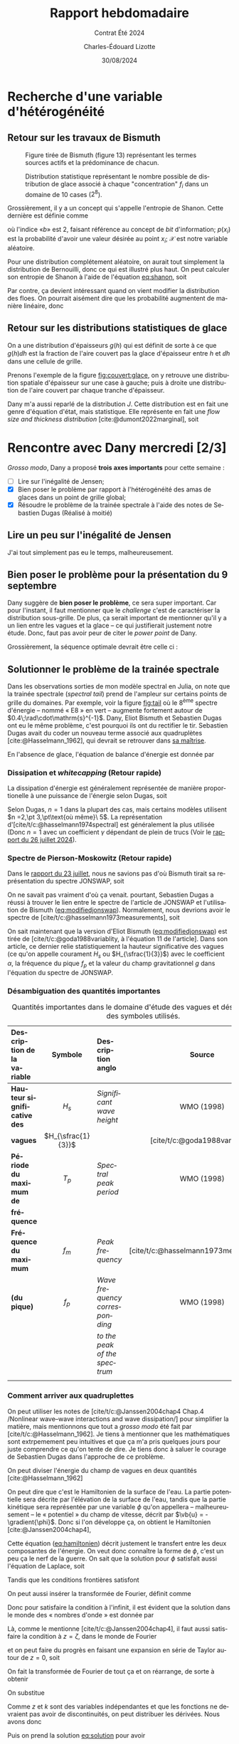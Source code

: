 #+title: Rapport hebdomadaire
#+subtitle: Contrat Été 2024
#+author: Charles-Édouard Lizotte
#+date:30/08/2024
#+LANGUAGE: fr
#+BIBLIOGRAPHY: master-bibliography.bib
#+OPTIONS: toc:nil title:nil 
#+LaTeX_class: org-report

\mytitlepage
\tableofcontents\newpage

* Recherche d'une variable d'hétérogénéité

** Retour sur les travaux de Bismuth

#+CAPTION: Figure tirée de Bismuth (figure 13) représentant les termes sources actifs et la prédominance de chacun.
[[file:Figures/figures/Bismuth-fig13.png]]

#+CAPTION: Distribution statistique représentant le nombre possible de distribution de glace associé à chaque "concentration" $f_i$ dans un domaine de 10 cases ($2^8$). 
[[file:Figures/figures/Bismuth-fig10.png]]

Grossièrement, il y a un concept qui s'appelle l'entropie de Shanon.
Cette dernière est définie comme
#+name:eq:shanon
\begin{equation}
   H(\mathcal{X}) = -\sum_i^n p(x_i) \log_b[\pt p(x_i)\pt]
\end{equation}
où l'indice «\textit{b}» est 2, faisant référence au concept de /bit/ d'information; $p(x_i)$ est la probabilité d'avoir une valeur désirée au point $x_i$; $\mathcal{X}$ est notre variable aléatoire.\bigskip

Pour une distribution complétement aléatoire, on aurait tout simplement la distribution de Bernouilli, donc ce qui est illustré plus haut.
On peut calculer son entropie de Shanon à l'aide de l'équation [[eq:shanon]], soit
\begin{equation}
   H(\mathcal{X}) = -\sum_i^n \qty(\frac{1}{2}) \log_2\qty[\frac{1}{2}] = \frac{n}{2}\cdot (-1) = \frac{-n}{2}.
\end{equation}
Par contre, ça devient intéressant quand on vient modifier la distribution des floes.
On pourrait aisément dire que les probabilité augmentent de manière linéaire, donc
\begin{equation}
   p(x_i) = \frac{x_i}{L_x}
\end{equation}


** Retour sur les distributions statistiques de glace

On a une distribution d'épaisseurs $g(h)$ qui est définit de sorte à ce que $g(h)\dd h$ est la
fraction de l'aire couvert pas la glace d'épaisseur entre $h$ et $\dd h$ dans une cellule de grille.\bigskip

Prenons l'exemple de la figure [[fig:couvert:glace]], on y retrouve une distribution spatiale d'épaisseur sur une case à gauche; puis à droite une distribution de l'aire couvert par chaque tranche d'épaisseur.

#+name:fig:couvert:glace
#+caption: À gauche, Couvert de glace d'une cellule. À droite distribution de l'aire
\begin{figure}[h]
\begin{center}
\begin{tikzpicture}
   \fill[Aquamarine!5] (0,0) rectangle (3,3);
   \draw[dashed] (0,0) rectangle (3,3);
   \fill[left color=blue!30, right color = violet] (0,0) -- (3,3) -- (3,0);
   \draw (-0.25,-0.25) node [] {$0$};
   \draw[] (0,1.6) node [left] {$\Delta {y}$};
   \draw[] (1.6,0) node [below] {$\Delta {x}$};
   \draw[] (1.6,3.5) node [] {$h(x)=\qty(\frac{h_p}{\Delta x})\pt x$};
   \draw[] (1,2) node [RoyalBlue!50!black] {Eau};
   \draw[] (2,1) node [white] {Glace};
   \fill[bottom color=blue!30, top color = violet] (3.2,0) rectangle (3.4,3);
   \draw (3.4,1.5) node [right] {$h$};
\end{tikzpicture}\hspace{1cm}\begin{tikzpicture}
   \draw[black, dotted] (0,0) grid (3,3);
   \filldraw[draw=Periwinkle, fill=blue!5 ,thick] (0,0) -- (3,3) -- (3,0);
   \draw (-0.25,-0.25) node [] {$0$};
   \draw[-latex] (0,0) -- (0,3.2) node [left] {$g(h)$};
   \draw[-latex] (0,0) -- (3.2,0) node [below] {$h$};
   \fill[Periwinkle!80] (2.1,0) -- (2.1,2.1) -- (2.5,2.5) -- (2.5,0);
   \draw (2.3,0) node[below, Periwinkle] {$\var h$};
   \draw[] (1.4,3.5) node [] {$g(h) = \frac{h}{h_p^2}$};
\end{tikzpicture}
\end{center}
\end{figure} 

Dany m'a aussi reparlé de la distribution $J$.
Cette distribution est en fait une genre d'équation d'état, mais statistique.
Elle représente en fait une /flow size and thickness distribution/ [cite:@dumont2022marginal], soit
\begin{equation}
   J(r,h) = J(\vb{r})
\end{equation}



* Rencontre avec Dany mercredi [2/3]

/Grosso modo/, Dany a proposé *trois axes importants* pour cette semaine :
- [ ] Lire sur l'inégalité de Jensen;
- [X] Bien poser le problème par rapport à l'hétérogénéité des amas de glaces dans un point de grille global;
- [X] Résoudre le problème de la trainée spectrale à l'aide des notes de Sebastien Dugas (Réalisé à moitié)

** Lire un peu sur l'inégalité de Jensen
J'ai tout simplement pas eu le temps, malheureusement.

** Bien poser le problème pour la présentation du 9 septembre
Dany suggère de *bien poser le problème*, ce sera super important.
Car pour l'instant, il faut mentionner que le /challenge/ c'est de caractériser la distribution sous-grille.
De plus, ça serait important de mentionner qu'il y a un lien entre les vagues et la glace -- ce qui justifierait justement notre étude.
Donc, faut pas avoir peur de citer le /power/ /point/ de Dany.\bigskip


Grossièrement, la séquence optimale devrait être celle ci : 
      
\begin{center}    
\begin{tikzpicture}[node distance = 2cm]
   \tikzstyle{concept} = [rectangle, rounded corners, minimum width=3cm, minimum height=1cm,text centered, draw=blue, fill=MidnightBlue!40, text width=3cm]
   \tikzstyle{idea} = [rectangle, minimum width=3cm, minimum height=1cm, text centered, draw=Red, fill=BurntOrange!40, text width=3cm]
   \tikzstyle{note} = [rectangle, rounded corners, minimum width=3cm, minimum height=1cm, text centered, draw=red, fill=RedOrange!70, text width=3cm]
   %%%
   \node (concept1) [concept] {Axes principaux de la présentation};
   \node (idea1) [idea, below of=concept1, xshift = -3cm] {Notre intérêt pour la modélisation de la glace};
   \node (idea2) [idea, below of=concept1, xshift = 3cm ] {Notre intérêt pour les vagues dans l'étude de la glace};
   %%%
   \draw[-latex] (concept1) -| (idea1);
   \draw[-latex] (concept1) -| (idea2);
   %%%
   \node (idea3) [idea, below of=idea1] {Modèles globaux sont imparfaits et ne considèrent pas la glace};
   \node (idea4) [idea, below of=idea2] {L'équilibre radiatif est avec les vagues};
   \draw[-latex] (idea1) -- (idea3);
   \draw[-latex] (idea2) -- (idea4);
   %%%
   \node (concept2) [concept,below of=concept1, yshift=-4cm] {Union des deux concepts};
   \node (note1) [note,left of=concept2, xshift=-2cm] {Gros point de grille modèles globaux, polynies, distributions};
   \draw[-latex] (idea3) -| (concept2);
   \draw[-latex] (idea4) -| (concept2);
   %%%
   \node (idea5) [idea, below of=concept2] {Le climat de vagues est influencé par la glace};
   \draw[-latex] (concept2) -- (idea5);
   \node (note1) [note,right of=idea5, xshift=2cm] {Figures de la correlation entre modèle et observations de Jeremy};
   %%%
   \node (idea6) [idea, below of=idea5,yshift=-1cm] {Il existe une rétroaction entre la glace et les vagues : c'est ça qu'on tente d'étudier};
   \node (idea7) [idea, left of=idea6, xshift=-2cm] {Retour sur les modèles globaux et les points de grille trop gros};
   \draw[-latex] (idea5) -- (idea6);
   \draw[-latex] (idea6) -- (idea7);
   %%%
   \node (concept3) [concept, below of=idea6,yshift=-0.5cm] {Méthodologie};
   \node (idea8) [idea, below of=concept3, xshift= 3cm] {Wavewatch III (2D)};
   \node (idea9) [idea, below of=concept3, xshift=-3cm] {Modèle 1D};
   \node (note1) [note,  left of=concept3, xshift=-2cm] {Belle image Tikz de l'alternance vague-glace};
   \draw[-latex] (concept3) |- (idea8);
   \draw[-latex] (concept3) |- (idea9);
   %%%%
   \node (idea10) [idea,below of=idea8] {Bismuth (2014), Dugas (2020)};
   \node (idea11) [idea,below of=idea9] {Jeremy Baudry et al: Comparaisons modèle et données dans la baie du Ha! Ha!};
   \draw[-latex] (idea8) -- (idea10);
   \draw[-latex] (idea9) -- (idea11);
   %%%%
   \node (concept4) [concept,below of=idea11] {La tâche actuelle};
   \node (idea12) [idea, below of=idea10] {Grossièrement, il faut trouver un moyen de décrire les distributions de glace};
   \draw[-latex] (concept4) -- (idea12);
   %%%
\end{tikzpicture}
\end{center}

\newpage


** Solutionner le problème de la trainée spectrale

#+NAME:fig:tail
#+CAPTION: Illustration du spectre d'énergie à divers points du domaine. Le spectre est à l'équilibre, mais on peut constater l'apparition de fortes trainées spectrales pour certains endroits.
\begin{wrapfigure}[16]{r}{0.40\textwidth}
\begin{center}
\vspace{-0.8cm}
\includegraphics[width=0.8\linewidth]{Figures/figures/Spectral-tail.png}
\end{center}
\end{wrapfigure}

Dans les observations sorties de mon modèle spectral en Julia, on note que la trainée spectrale (/spectral tail/) prend de l'ampleur sur certains points de grille du domaines.
Par exemple, voir la figure [[fig:tail]] où le $8^{\text{ème}}$ spectre d'énergie -- nommé « E8 » en vert -- augmente fortement autour de $0.4\;\rad\cdot\mathrm{s}^{-1}$.
Dany, Eliot Bismuth et Sebastien Dugas ont eu le même problème, c'est pourquoi ils ont du rectifier le tir. Sebastien Dugas avait du coder un nouveau terme associé aux quadruplètes [cite:@Hasselmann_1962], qui devrait se retrouver dans [[https://semaphore.uqar.ca/id/eprint/1846/][sa maîtrise]].\bigskip

En l'absence de glace, l'équation de balance d'énergie est donnée par

\begin{equation}
   \frac{1}{c_g} \dv{E}{t} = S_{in} + S_{ds} + S_{nl}.
\end{equation}


*** Dissipation et /whitecapping/ (Retour rapide)
La dissipation d'énergie est généralement représentée de manière proportionelle à une puissance de l'énergie selon Dugas, soit
\begin{equation}
   S_{ds} \propto E^n.
\end{equation}
Selon Dugas, $n=1$ dans la plupart des cas, mais certains modèles utilisent $n =2,\pt 3,\pt\text{où même}\ 5$.
La représentation d'[cite/t/c:@hasselmann1974spectral] est généralement la plus utilisée (Donc $n=1$ avec un coefficient $\gamma$ dépendant de plein de trucs (Voir le [[file:Fichiers_pdf/rapport-2024-07-26.pdf][rapport du 26 juillet 2024]]).

*** Spectre de Pierson-Moskowitz (Retour rapide)
Dans le [[file:rapport-2024-08-23.pdf][rapport du 23 juillet]], nous ne savions pas d'où Bismuth tirait sa représentation du spectre JONSWAP, soit
#+NAME:eq:modifiedjonswap
\begin{equation}
   E_{JONSWAP}(\omega) = 0.2H_s^2 \qty(\frac{\omega_p^4}{\omega^5}) \exp{-\frac{5}{4}\qty(\frac{\omega_p}{\omega})^4} \times 3.3^{\exp{\frac{-(\omega-\omega_p)^2}{2\sigma^2 \omega_p^2}}},
\end{equation}
On ne savait pas vraiment d'où ça venait.
pourtant, Sebastien Dugas a réussi à trouver le lien entre le spectre de l'article de JONSWAP et l'utilisation de Bismuth ([[eq:modifiedjonswap]]).
Normalement, nous devrions avoir le spectre de [cite/t/c:@hasselmann1973measurements], soit
\begin{align}
   && E_{JONSWAP}(f) = \alpha g^2 (2\pi)^4 f^{-5} \exp[- \frac{5}{4} \qty(\frac{f}{f_m})^{-4}]\times \gamma^{g(f,\sigma)}
   && \text{où}
   && g(f,\sigma) = \exp[ \frac{-(f-f_m)^2}{2\sigma^2f_m^2}]. &&
\end{align}
On sait maintenant que la version d'Eliot Bismuth ([[eq:modifiedjonswap]]) est tirée de [cite/t/c:@goda1988variablity, à l'équation 11 de l'article].
Dans son article, ce dernier relie statistiquement la hauteur significative des vagues (ce qu'on appelle courament $H_s$ ou $H_{\sfrac{1}{3}}$) avec le coefficient $\alpha$, la fréquence du pique $f_p$ et la valeur du champ gravitationnel $g$ dans l'équation du spectre de JONSWAP.

*** Désambiguation des quantités importantes

#+caption: Quantités importantes dans le domaine d'étude des vagues et désambiguation des symboles utilisés.
| <l>                        |        <c>         | <l>                          |                  <c>                   |
| Description de la variable |      Symbole       | Description anglo            |                 Source                 |
|----------------------------+--------------------+------------------------------+----------------------------------------|
|----------------------------+--------------------+------------------------------+----------------------------------------|
| *Hauteur significative des*  |       $H_s$        | /Significant wave height/      |               WMO (1998)               |
| *vagues*                     | $H_{\sfrac{1}{3}}$ |                              |     [cite/t/c:@goda1988variablity]     |
|----------------------------+--------------------+------------------------------+----------------------------------------|
| *Période du maximum de*      |       $T_p$        | /Spectral peak period/         |               WMO (1998)               |
| *fréquence*                  |                    |                              |                                        |
|----------------------------+--------------------+------------------------------+----------------------------------------|
| *Fréquence du maximum*       |       $f_m$        | /Peak frequency/               | [cite/t/c:@hasselmann1973measurements] |
| *(du pique)*                 |       $f_p$        | /Wave frequency corresponding/ |               WMO (1998)               |
|                            |                    | /to the peak of the spectrum/  |                                        |
|----------------------------+--------------------+------------------------------+----------------------------------------|
|                            |                    |                              |                                        |

*** Comment arriver aux quadruplettes

On peut utiliser les notes de [cite/t/c:@Janssen2004chap4 Chap.4 /Nonlinear wave–wave interactions and wave dissipation/] pour simplifier la matière, mais mentionnons que tout a /grosso modo/ été fait par [cite/t/c:@Hasselmann_1962].
Je tiens à mentionner que les mathématiques sont extrpemement peu intuitives et que ça m'a pris quelques jours pour juste comprendre ce qu'on tente de dire. Je tiens donc à saluer le courage de Sebastien Dugas dans l'approche de ce problème. \bigskip

On peut diviser l'énergie du champ de vagues en deux quantités [cite:@Hasselmann_1962]
\begin{equation}
   E_\text{totale} = E_\text{kinétique} + E_\text{potentielle}.
\end{equation}
On peut dire que c'est le Hamiltonien de la surface de l'eau.
La partie potentielle sera décrite par l'élévation de la surface de l'eau, tandis que la partie kinétique sera représentée par une variable $\phi$ qu'on appellera -- malheureusement -- le « potentiel » du champ de vitesse, décrit par $\vb{u} = -\gradient{\phi}$.
Donc si l'on développe ça, on obtient le Hamiltonien [cite:@Janssen2004chap4],
#+name:eq:hamiltonien
\begin{equation}
   E = \frac{1}{2} \int\dd \xx \int_{-\infty}^\eta\dd z\, \qty( (\gradient{\phi})^2 + \qty(\pdv{\phi}{z})^2 ) + \frac{g}{2} \int \dd\xx\, \eta^2.
\end{equation}
Cette équation  ([[eq:hamiltonien]]) décrit justement le transfert entre les deux composantes de l'énergie.
On veut donc connaître la forme de $\phi$, c'est un peu ça le nerf de la guerre.
On sait que la solution pour $\phi$ satisfait aussi l'équation de Laplace, soit
\begin{equation}
   \laplacian{\phi} + \pdv[2]{\phi}{z} = 0.
\end{equation}
Tandis que les conditions frontières satisfont 
\begin{equation}
    \phi(\xx, t, z = \eta) = \psi(\xx,t)  \qquad \text{et} \qquad \eval{\pdv{\phi}{z}}_{z\rightarrow-\infty} = 0.
\end{equation}
On peut aussi insérer la transformée de Fourier, définit comme
\begin{equation}
   \phi = \int\dd\vb{k}\, \hat{\phi}\, e^{i\vb{k}\cdot\xx}.
\end{equation}
Donc pour satisfaire la condition à l'infinit, il est évident que la solution dans le monde des « nombres d'onde »  est donnée par
#+name:eq:solution
\begin{equation}
   \hat{\phi}(x, t, z) =  \hat{\phi}(t)\,e^{kz}.
\end{equation}
Là, comme le mentionne [cite/t/c:@Janssen2004chap4], il faut aussi satisfaire la condition à $z=\zeta$, dans le monde de Fourier
\begin{equation}
   \phi(\xx,t,z = \eta) = \phi(\xx,t) = \int\dd\vb{k}\, \hat{\psi}\, e^{i\vb{k}\cdot\xx}
\end{equation}
et on peut faire du progrès en faisant une expansion en série de Taylor autour de $z = 0$, soit
\begin{equation}
   \phi(\xx,z = \eta) = \phi(\xx,z=0) + \eta \pdv{}{z}\phi + \frac{\eta^2}{2}\pdv[2]{}{z}\phi + \cdots = \psi
\end{equation}
On fait la transformée de Fourier de tout ça et on réarrange, de sorte à obtenir
\begin{equation}
   \hat{\phi}(t,z=0) = \hat{\psi} - \fourier \qty[\eta \eval{\pdv{}{z}\phi}_{z=0} + \frac{\eta^2}{2}\eval{\pdv[2]{}{z}\phi}_{z=0} + \mathscr{O}(\geq3)].
\end{equation}
On substitue
\begin{align}
   \hat{\phi}(t,z=0) = \hat{\psi} - \fourier\bigg[&\qty(\int \dd\vb{k}\, \hat{\eta}\, e^{i\vb{k}\cdot\xx}) \cdot\eval{\qty(\pdv{}{z}\int\dd\vb{k}\,\hat{\phi}(z,t,k)\,e^{i\vb{k}\cdot\xx})}_ {z=0}\nonumber\\
   &+\frac{1}{2}\qty(\int \dd\vb{k}\, \hat{\eta}\, e^{i\vb{k}\cdot\xx})\cdot\qty(\int \dd\vb{k}\, \hat{\eta}\, e^{i\vb{k}\cdot\xx})\cdot \eval{\qty(\pdv[2]{}{z}\int\dd\vb{k}\,\hat{\phi}(z,t,k)\,e^{i\vb{k}\cdot\xx})}_{z=0}
   +\mathscr{O}(\geq3)\bigg].
\end{align}
Comme $z$ et $k$ sont des variables indépendantes et que les fonctions ne devraient pas avoir de discontinuités, on peut distribuer les dérivées.
Nous avons donc
\begin{align}
   \hat{\phi}(t,z=0) = \hat{\psi} - \fourier\bigg[&\qty(\int \dd\vb{k}\, \hat{\eta}\, e^{i\vb{k}\cdot\xx}) \cdot\qty(\int\dd\vb{k}\,\eval{\pdv{\hat{\phi}(z,t,k)}{z}}_{z=0}\,e^{i\vb{k}\cdot\xx})\nonumber\\
   &+\frac{1}{2}\qty(\int \dd\vb{k}\, \hat{\eta}\, e^{i\vb{k}\cdot\xx})\cdot\qty(\int \dd\vb{k}\, \hat{\eta}\, e^{i\vb{k}\cdot\xx})\cdot \qty(\int\dd\vb{k}\,\eval{\pdv[2]{\hat{\phi}(z,k,t)}{z}}_{z=0}\,e^{i\vb{k}\cdot\xx})
   +\mathscr{O}(\geq3)\bigg].
\end{align}
Puis on prend la solution [[eq:solution]] pour avoir
\begin{align}
   \hat{\phi}(t,z=0) = \hat{\psi}\, -& \fourier\bigg[\qty(\int \dd\vb{k}\, \hat{\eta}\, e^{i\vb{k}\cdot\xx}) \cdot\qty(\int\dd\vb{k}\eval{k\,\hat{\phi}(t)e^{kz}}_{z=0}\,e^{i\vb{k}\cdot\xx})\bigg]\nonumber\\
   -\frac{1}{2}&\fourier \bigg[\qty(\int \dd\vb{k}\, \hat{\eta}\, e^{i\vb{k}\cdot\xx})\cdot\qty(\int \dd\vb{k}\, \hat{\eta}\, e^{i\vb{k}\cdot\xx})\cdot \qty(\int\dd\vb{k}\eval{k^2 \hat{\phi}(t)e^{kz}}_{z=0}\,e^{i\vb{k}\cdot\xx})
   +\mathscr{O}(\geq3)\bigg].
\end{align}
Puis finalement, on applique les transformée de Fourier, soit
\begin{align}
   \hat{\phi}(t,z=0) = \hat{\psi}\, -& \int\dd\xx\bigg[\qty(\int \dd\vb{k}\, \hat{\eta}\, e^{i\vb{k}\cdot\xx}) \cdot\qty(\int\dd\vb{k}\, k\,\hat{\phi}(t)\,e^{i\vb{k}\cdot\xx})\,e^{-i\vb{k}\cdot\xx}\bigg]\nonumber\\
   -\frac{1}{2}&\int\dd\xx \bigg[\qty(\int \dd\vb{k}\, \hat{\eta}\, e^{i\vb{k}\cdot\xx})\cdot\qty(\int \dd\vb{k}\, \hat{\eta}\, e^{i\vb{k}\cdot\xx})\cdot \qty(\int\dd\vb{k}\,k^2 \hat{\phi}(t,k)\,e^{i\vb{k}\cdot\xx})e^{-i\vb{k}\cdot\xx}
   +\cdots\bigg].
\end{align}
Puis, c'est là qu'on redistribue tout
\begin{align}
   \hat{\phi}(t,z=0,\vb{k}) = \hat{\psi}(k,t)\, -& \int\dd\xx\qty[\iint\dd\vb{k}_{1,2}\qty( \hat{\eta_1}\, \,k_2\,\hat{\phi}_2\,e^{i(-\vb{k} + \vb{k_1}+\vb{k}_2)\cdot\xx})]\nonumber\\
   +\frac{1}{2}&\int\dd\xx \qty[\iiint \dd\vb{k}_{1,2,3}\qty( \hat{\eta}_1\hat{\eta}_2  k_3^2 \hat{\phi}_3\,e^{i(-\vb{k} + \vb{k}_1+\vb{k}_2+\vb{k}_3)\cdot\xx}) ]    + \cdots
\end{align}
Là, la définition du delta de Dirac (voir ce [[https://math.stackexchange.com/questions/1343859/why-does-integrating-a-complex-exponential-give-the-delta-function][Stack Exchange]]), c'est
\begin{equation}
   \var(x) = \frac{1}{2\pi} \int_{-\infty}^\infty e^{ikx} \dd k,
\end{equation}
et l'analogue en 2d existe aussi et c'est comme ça qu'on réussit à se débarrasser de la composante en $x$.
Mentionnons que une des propriétés importante de la fonction delta de Dirac, soit
\begin{equation}
   \iint \dd\xx f(\xx) \delta(\xx - \xx_0) = f(\xx_0),
\end{equation}
donc on obtient
\begin{align}
   \hat{\phi}(t,z=0,\vb{k}) = \hat{\psi}(k,t)\, -& \iint\dd\vb{k}_{1,2}\qty( \hat{\eta_1}\, \,k_2\,\hat{\phi}_2\cdot \var(\vb{k}-\vb{k}_1-\vb{k}_2))\nonumber\\
   +\frac{1}{2}&\iiint \dd\vb{k}_{1,2,3}\qty( \hat{\eta}_1\hat{\eta}_2  k_3^2 \hat{\phi}_3 \cdot\var(\vb{k} - \vb{k}_1 - \vb{k}_2 - \vb{k}_3))    + \cdots
\end{align}
étant donné que $\var(x) = \var(-x) = -\var(x)$.\bigskip

On y est presque, mais je n'y arrive pas et ça fait trois jours que je travaille là-dessus.
Il faudra donc mettre mon énergie ailleurs...

#+print_bibliography:


